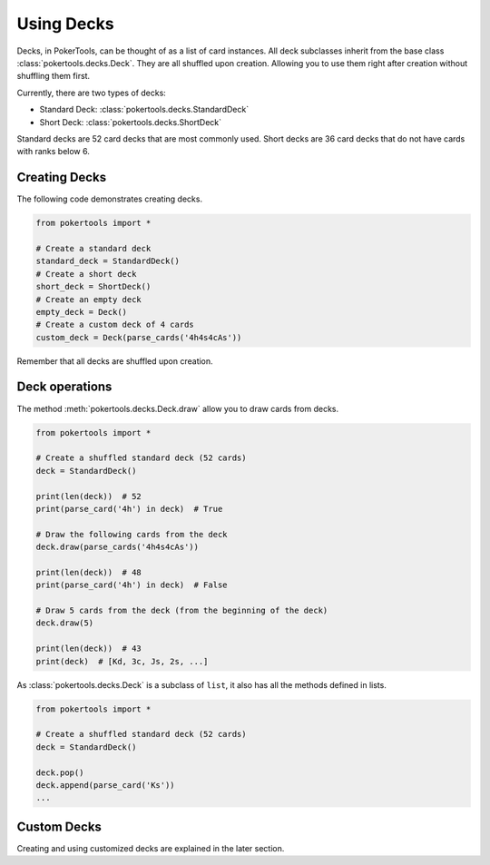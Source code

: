 Using Decks
===========

Decks, in PokerTools, can be thought of as a list of card instances. All deck subclasses inherit from the base class
:class:`pokertools.decks.Deck`. They are all shuffled upon creation. Allowing you to use them right after creation
without shuffling them first.

Currently, there are two types of decks:

- Standard Deck: :class:`pokertools.decks.StandardDeck`
- Short Deck: :class:`pokertools.decks.ShortDeck`

Standard decks are 52 card decks that are most commonly used. Short decks are 36 card decks that do not have cards with
ranks below 6.

Creating Decks
--------------

The following code demonstrates creating decks.

.. code-block:: python

   from pokertools import *

   # Create a standard deck
   standard_deck = StandardDeck()
   # Create a short deck
   short_deck = ShortDeck()
   # Create an empty deck
   empty_deck = Deck()
   # Create a custom deck of 4 cards
   custom_deck = Deck(parse_cards('4h4s4cAs'))

Remember that all decks are shuffled upon creation.

Deck operations
---------------

The method :meth:`pokertools.decks.Deck.draw` allow you to draw cards from decks.

.. code-block:: python

   from pokertools import *

   # Create a shuffled standard deck (52 cards)
   deck = StandardDeck()

   print(len(deck))  # 52
   print(parse_card('4h') in deck)  # True

   # Draw the following cards from the deck
   deck.draw(parse_cards('4h4s4cAs'))

   print(len(deck))  # 48
   print(parse_card('4h') in deck)  # False

   # Draw 5 cards from the deck (from the beginning of the deck)
   deck.draw(5)

   print(len(deck))  # 43
   print(deck)  # [Kd, 3c, Js, 2s, ...]

As :class:`pokertools.decks.Deck` is a subclass of ``list``, it also has all the methods defined in lists.

.. code-block:: python

   from pokertools import *

   # Create a shuffled standard deck (52 cards)
   deck = StandardDeck()

   deck.pop()
   deck.append(parse_card('Ks'))
   ...

Custom Decks
------------

Creating and using customized decks are explained in the later section.

